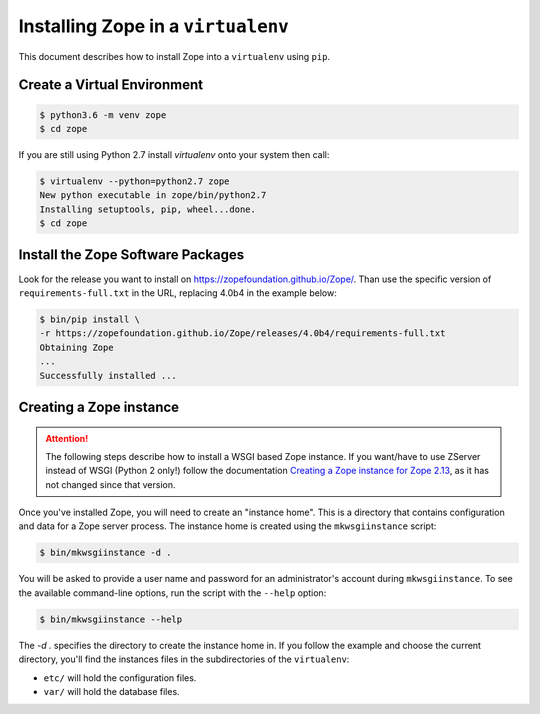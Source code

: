 Installing Zope in a ``virtualenv``
===================================

.. highlight:: bash

This document describes how to install Zope into a ``virtualenv`` using ``pip``.


Create a Virtual Environment
----------------------------

.. code-block:: sh

   $ python3.6 -m venv zope
   $ cd zope

If you are still using Python 2.7 install `virtualenv` onto your system then call:

.. code-block:: sh

   $ virtualenv --python=python2.7 zope
   New python executable in zope/bin/python2.7
   Installing setuptools, pip, wheel...done.
   $ cd zope


Install the Zope Software Packages
----------------------------------

Look for the release you want to install on
https://zopefoundation.github.io/Zope/. Than use the specific
version of ``requirements-full.txt`` in the URL, replacing 4.0b4 in the example below:

.. code-block:: sh

   $ bin/pip install \
   -r https://zopefoundation.github.io/Zope/releases/4.0b4/requirements-full.txt
   Obtaining Zope
   ...
   Successfully installed ...


Creating a Zope instance
------------------------

.. attention::

  The following steps describe how to install a WSGI based Zope instance.
  If you want/have to use ZServer instead of WSGI (Python 2 only!) follow
  the documentation `Creating a Zope instance for Zope 2.13`_, as it has not
  changed since that version.

.. _`Creating a Zope instance for Zope 2.13` : http://zope.readthedocs.io/en/2.13/INSTALL-virtualenv.html#creating-a-zope-instance


Once you've installed Zope, you will need to create an "instance
home". This is a directory that contains configuration and data for a
Zope server process.  The instance home is created using the
``mkwsgiinstance`` script:

.. code-block:: sh

  $ bin/mkwsgiinstance -d .

You will be asked to provide a user name and password for an
administrator's account during ``mkwsgiinstance``.  To see the available
command-line options, run the script with the ``--help`` option:

.. code-block:: sh

   $ bin/mkwsgiinstance --help

The `-d .` specifies the directory to create the instance home in.
If you follow the example and choose the current directory, you'll
find the instances files in the subdirectories of the ``virtualenv``:

- ``etc/`` will hold the configuration files.
- ``var/`` will hold the database files.
